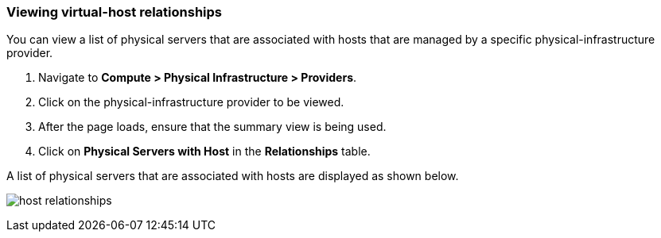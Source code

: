=== Viewing virtual-host relationships
You can view a list of physical servers that are associated with hosts that are managed by a specific physical-infrastructure provider.

. Navigate to *Compute > Physical Infrastructure > Providers*.

. Click on the physical-infrastructure provider to be viewed.

. After the page loads, ensure that the summary view is being used.

. Click on *Physical Servers with Host* in the *Relationships* table.

A list of physical servers that are associated with hosts are displayed as shown below.

image:usage/relationship/images/host_relationships.png[]
